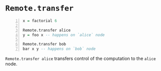 * =Remote.transfer=
#+BEGIN_SRC haskell -n :i babel-script :async :results verbatim code
  x = factorial 6

  Remote.transfer alice
  y = foo x -- happens on `alice` node

  Remote.transfer bob
  bar x y -- happens on `bob` node
#+END_SRC

=Remote.transfer alice= transfers control of
the computation to the =alice= node.
